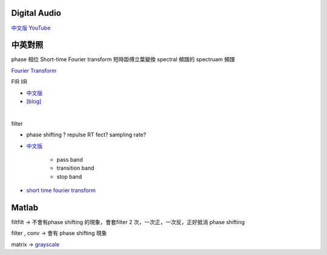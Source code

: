 =======================
	Digital Audio	
=======================

`中文版 YouTube <https://www.youtube.com/watch?v=Idmtk-2q1Us&list=PLx_IWc-RN82uKOdafF4v4U5R_u4qmYaiu&index=17>`_

==============
   中英對照  
==============

phase  相位
Short-time Fourier transform  短時距傅立葉變換
spectral 頻譜的
spectruam 頻譜



`Fourier Transform <https://www.youtube.com/watch?v=1JnayXHhjlg>`_


FIR IIR 

- `中文版 <https://www.youtube.com/watch?v=XJld8-eIWwk>`_

- `[blog] <https://pojenlai.wordpress.com/2016/04/10/>`_

|

filter 

- phase shifting ? repulse RT fect? sampling rate?

- `中文版 <https://www.youtube.com/watch?v=CyOYxcsAUWQ>`_

	- pass band
	- transition band
	- stop band


- `short time fourier transform <http://www.mathworks.com/matlabcentral/fileexchange/45197-short-time-fourier-transformation--stft--with-matlab-implementation?focused=3891027&tab=function>`_



================
     Matlab
================

filtfilt -> 不會有phase shifting 的現象，會套filter 2 次，一次正，一次反，正好抵消 phase shifting

filter , conv  -> 會有 phase shifting 現象


matrix -> `grayscale <https://www.mathworks.com/matlabcentral/answers/30784-how-to-convert-a-matrix-to-a-gray-scale-image>`_









